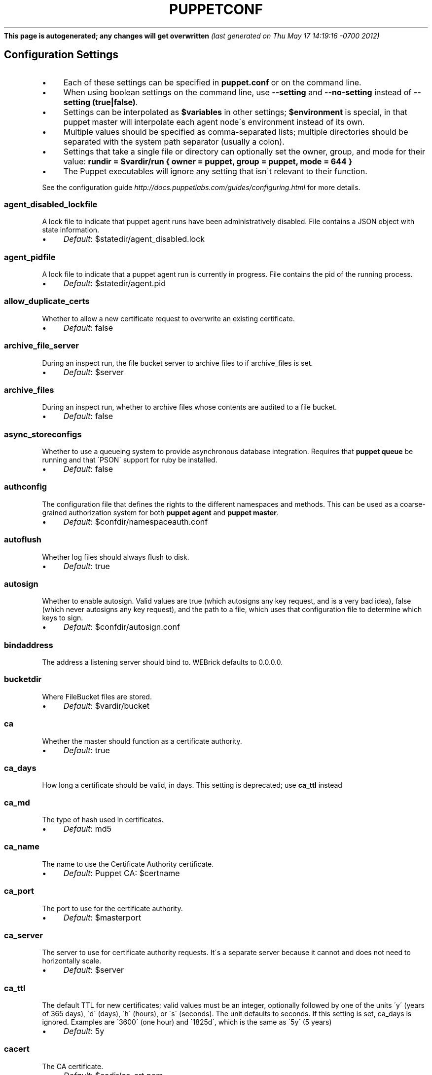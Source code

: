 .\" generated with Ronn/v0.7.3
.\" http://github.com/rtomayko/ronn/tree/0.7.3
.
.TH "PUPPETCONF" "5" "May 2012" "Puppet Labs, LLC" "Puppet manual"
\fBThis page is autogenerated; any changes will get overwritten\fR \fI(last generated on Thu May 17 14:19:16 \-0700 2012)\fR
.
.SH "Configuration Settings"
.
.IP "\(bu" 4
Each of these settings can be specified in \fBpuppet\.conf\fR or on the command line\.
.
.IP "\(bu" 4
When using boolean settings on the command line, use \fB\-\-setting\fR and \fB\-\-no\-setting\fR instead of \fB\-\-setting (true|false)\fR\.
.
.IP "\(bu" 4
Settings can be interpolated as \fB$variables\fR in other settings; \fB$environment\fR is special, in that puppet master will interpolate each agent node\'s environment instead of its own\.
.
.IP "\(bu" 4
Multiple values should be specified as comma\-separated lists; multiple directories should be separated with the system path separator (usually a colon)\.
.
.IP "\(bu" 4
Settings that take a single file or directory can optionally set the owner, group, and mode for their value: \fBrundir = $vardir/run { owner = puppet, group = puppet, mode = 644 }\fR
.
.IP "\(bu" 4
The Puppet executables will ignore any setting that isn\'t relevant to their function\.
.
.IP "" 0
.
.P
See the configuration guide \fIhttp://docs\.puppetlabs\.com/guides/configuring\.html\fR for more details\.
.
.SS "agent_disabled_lockfile"
A lock file to indicate that puppet agent runs have been administratively disabled\. File contains a JSON object with state information\.
.
.IP "\(bu" 4
\fIDefault\fR: $statedir/agent_disabled\.lock
.
.IP "" 0
.
.SS "agent_pidfile"
A lock file to indicate that a puppet agent run is currently in progress\. File contains the pid of the running process\.
.
.IP "\(bu" 4
\fIDefault\fR: $statedir/agent\.pid
.
.IP "" 0
.
.SS "allow_duplicate_certs"
Whether to allow a new certificate request to overwrite an existing certificate\.
.
.IP "\(bu" 4
\fIDefault\fR: false
.
.IP "" 0
.
.SS "archive_file_server"
During an inspect run, the file bucket server to archive files to if archive_files is set\.
.
.IP "\(bu" 4
\fIDefault\fR: $server
.
.IP "" 0
.
.SS "archive_files"
During an inspect run, whether to archive files whose contents are audited to a file bucket\.
.
.IP "\(bu" 4
\fIDefault\fR: false
.
.IP "" 0
.
.SS "async_storeconfigs"
Whether to use a queueing system to provide asynchronous database integration\. Requires that \fBpuppet queue\fR be running and that \'PSON\' support for ruby be installed\.
.
.IP "\(bu" 4
\fIDefault\fR: false
.
.IP "" 0
.
.SS "authconfig"
The configuration file that defines the rights to the different namespaces and methods\. This can be used as a coarse\-grained authorization system for both \fBpuppet agent\fR and \fBpuppet master\fR\.
.
.IP "\(bu" 4
\fIDefault\fR: $confdir/namespaceauth\.conf
.
.IP "" 0
.
.SS "autoflush"
Whether log files should always flush to disk\.
.
.IP "\(bu" 4
\fIDefault\fR: true
.
.IP "" 0
.
.SS "autosign"
Whether to enable autosign\. Valid values are true (which autosigns any key request, and is a very bad idea), false (which never autosigns any key request), and the path to a file, which uses that configuration file to determine which keys to sign\.
.
.IP "\(bu" 4
\fIDefault\fR: $confdir/autosign\.conf
.
.IP "" 0
.
.SS "bindaddress"
The address a listening server should bind to\. WEBrick defaults to 0\.0\.0\.0\.
.
.SS "bucketdir"
Where FileBucket files are stored\.
.
.IP "\(bu" 4
\fIDefault\fR: $vardir/bucket
.
.IP "" 0
.
.SS "ca"
Whether the master should function as a certificate authority\.
.
.IP "\(bu" 4
\fIDefault\fR: true
.
.IP "" 0
.
.SS "ca_days"
How long a certificate should be valid, in days\. This setting is deprecated; use \fBca_ttl\fR instead
.
.SS "ca_md"
The type of hash used in certificates\.
.
.IP "\(bu" 4
\fIDefault\fR: md5
.
.IP "" 0
.
.SS "ca_name"
The name to use the Certificate Authority certificate\.
.
.IP "\(bu" 4
\fIDefault\fR: Puppet CA: $certname
.
.IP "" 0
.
.SS "ca_port"
The port to use for the certificate authority\.
.
.IP "\(bu" 4
\fIDefault\fR: $masterport
.
.IP "" 0
.
.SS "ca_server"
The server to use for certificate authority requests\. It\'s a separate server because it cannot and does not need to horizontally scale\.
.
.IP "\(bu" 4
\fIDefault\fR: $server
.
.IP "" 0
.
.SS "ca_ttl"
The default TTL for new certificates; valid values must be an integer, optionally followed by one of the units \'y\' (years of 365 days), \'d\' (days), \'h\' (hours), or \'s\' (seconds)\. The unit defaults to seconds\. If this setting is set, ca_days is ignored\. Examples are \'3600\' (one hour) and \'1825d\', which is the same as \'5y\' (5 years)
.
.IP "\(bu" 4
\fIDefault\fR: 5y
.
.IP "" 0
.
.SS "cacert"
The CA certificate\.
.
.IP "\(bu" 4
\fIDefault\fR: $cadir/ca_crt\.pem
.
.IP "" 0
.
.SS "cacrl"
The certificate revocation list (CRL) for the CA\. Will be used if present but otherwise ignored\.
.
.IP "\(bu" 4
\fIDefault\fR: $cadir/ca_crl\.pem
.
.IP "" 0
.
.SS "cadir"
The root directory for the certificate authority\.
.
.IP "\(bu" 4
\fIDefault\fR: $ssldir/ca
.
.IP "" 0
.
.SS "cakey"
The CA private key\.
.
.IP "\(bu" 4
\fIDefault\fR: $cadir/ca_key\.pem
.
.IP "" 0
.
.SS "capass"
Where the CA stores the password for the private key
.
.IP "\(bu" 4
\fIDefault\fR: $caprivatedir/ca\.pass
.
.IP "" 0
.
.SS "caprivatedir"
Where the CA stores private certificate information\.
.
.IP "\(bu" 4
\fIDefault\fR: $cadir/private
.
.IP "" 0
.
.SS "capub"
The CA public key\.
.
.IP "\(bu" 4
\fIDefault\fR: $cadir/ca_pub\.pem
.
.IP "" 0
.
.SS "catalog_format"
(Deprecated for \'preferred_serialization_format\') What format to use to dump the catalog\. Only supports \'marshal\' and \'yaml\'\. Only matters on the client, since it asks the server for a specific format\.
.
.SS "catalog_terminus"
Where to get node catalogs\. This is useful to change if, for instance, you\'d like to pre\-compile catalogs and store them in memcached or some other easily\-accessed store\.
.
.IP "\(bu" 4
\fIDefault\fR: compiler
.
.IP "" 0
.
.SS "cert_inventory"
A Complete listing of all certificates
.
.IP "\(bu" 4
\fIDefault\fR: $cadir/inventory\.txt
.
.IP "" 0
.
.SS "certdir"
The certificate directory\.
.
.IP "\(bu" 4
\fIDefault\fR: $ssldir/certs
.
.IP "" 0
.
.SS "certdnsnames"
The \fBcertdnsnames\fR setting is no longer functional, after CVE\-2011\-3872\. We ignore the value completely\. For your own certificate request you can set \fBdns_alt_names\fR in the configuration and it will apply locally\. There is no configuration option to set DNS alt names, or any other \fBsubjectAltName\fR value, for another nodes certificate\. Alternately you can use the \fB\-\-dns_alt_names\fR command line option to set the labels added while generating your own CSR\.
.
.SS "certificate_revocation"
Whether certificate revocation should be supported by downloading a Certificate Revocation List (CRL) to all clients\. If enabled, CA chaining will almost definitely not work\.
.
.IP "\(bu" 4
\fIDefault\fR: true
.
.IP "" 0
.
.SS "certname"
The name to use when handling certificates\. Defaults to the fully qualified domain name\.
.
.IP "\(bu" 4
\fIDefault\fR: wyclef\.puppetlabs\.lan
.
.IP "" 0
.
.SS "classfile"
The file in which puppet agent stores a list of the classes associated with the retrieved configuration\. Can be loaded in the separate \fBpuppet\fR executable using the \fB\-\-loadclasses\fR option\.
.
.IP "\(bu" 4
\fIDefault\fR: $statedir/classes\.txt
.
.IP "" 0
.
.SS "client_datadir"
The directory in which serialized data is stored on the client\.
.
.IP "\(bu" 4
\fIDefault\fR: $vardir/client_data
.
.IP "" 0
.
.SS "clientbucketdir"
Where FileBucket files are stored locally\.
.
.IP "\(bu" 4
\fIDefault\fR: $vardir/clientbucket
.
.IP "" 0
.
.SS "clientyamldir"
The directory in which client\-side YAML data is stored\.
.
.IP "\(bu" 4
\fIDefault\fR: $vardir/client_yaml
.
.IP "" 0
.
.SS "code"
Code to parse directly\. This is essentially only used by \fBpuppet\fR, and should only be set if you\'re writing your own Puppet executable
.
.SS "color"
Whether to use colors when logging to the console\. Valid values are \fBansi\fR (equivalent to \fBtrue\fR), \fBhtml\fR, and \fBfalse\fR, which produces no color\. Defaults to false on Windows, as its console does not support ansi colors\.
.
.IP "\(bu" 4
\fIDefault\fR: ansi
.
.IP "" 0
.
.SS "confdir"
The main Puppet configuration directory\. The default for this setting is calculated based on the user\. If the process is running as root or the user that Puppet is supposed to run as, it defaults to a system directory, but if it\'s running as any other user, it defaults to being in the user\'s home directory\.
.
.IP "\(bu" 4
\fIDefault\fR: /etc/puppet
.
.IP "" 0
.
.SS "config"
The configuration file for the current puppet application
.
.IP "\(bu" 4
\fIDefault\fR: $confdir/${config_file_name}
.
.IP "" 0
.
.SS "config_file_name"
The name of the puppet config file\.
.
.IP "\(bu" 4
\fIDefault\fR: puppet\.conf
.
.IP "" 0
.
.SS "config_version"
How to determine the configuration version\. By default, it will be the time that the configuration is parsed, but you can provide a shell script to override how the version is determined\. The output of this script will be added to every log message in the reports, allowing you to correlate changes on your hosts to the source version on the server\.
.
.SS "configprint"
Print the value of a specific configuration setting\. If the name of a setting is provided for this, then the value is printed and puppet exits\. Comma\-separate multiple values\. For a list of all values, specify \'all\'\.
.
.SS "configtimeout"
How long the client should wait for the configuration to be retrieved before considering it a failure\. This can help reduce flapping if too many clients contact the server at one time\.
.
.IP "\(bu" 4
\fIDefault\fR: 120
.
.IP "" 0
.
.SS "couchdb_url"
The url where the puppet couchdb database will be created
.
.IP "\(bu" 4
\fIDefault\fR: http://127\.0\.0\.1:5984/puppet
.
.IP "" 0
.
.SS "csrdir"
Where the CA stores certificate requests
.
.IP "\(bu" 4
\fIDefault\fR: $cadir/requests
.
.IP "" 0
.
.SS "daemonize"
Whether to send the process into the background\. This defaults to true on POSIX systems, and to false on Windows (where Puppet currently cannot daemonize)\.
.
.IP "\(bu" 4
\fIDefault\fR: true
.
.IP "" 0
.
.SS "data_binding_terminus"
Where to retrive information about data\.
.
.IP "\(bu" 4
\fIDefault\fR: hiera
.
.IP "" 0
.
.SS "dbadapter"
The type of database to use\.
.
.IP "\(bu" 4
\fIDefault\fR: sqlite3
.
.IP "" 0
.
.SS "dbconnections"
The number of database connections for networked databases\. Will be ignored unless the value is a positive integer\.
.
.SS "dblocation"
The database cache for client configurations\. Used for querying within the language\.
.
.IP "\(bu" 4
\fIDefault\fR: $statedir/clientconfigs\.sqlite3
.
.IP "" 0
.
.SS "dbmigrate"
Whether to automatically migrate the database\.
.
.IP "\(bu" 4
\fIDefault\fR: false
.
.IP "" 0
.
.SS "dbname"
The name of the database to use\.
.
.IP "\(bu" 4
\fIDefault\fR: puppet
.
.IP "" 0
.
.SS "dbpassword"
The database password for caching\. Only used when networked databases are used\.
.
.IP "\(bu" 4
\fIDefault\fR: puppet
.
.IP "" 0
.
.SS "dbport"
The database password for caching\. Only used when networked databases are used\.
.
.SS "dbserver"
The database server for caching\. Only used when networked databases are used\.
.
.IP "\(bu" 4
\fIDefault\fR: localhost
.
.IP "" 0
.
.SS "dbsocket"
The database socket location\. Only used when networked databases are used\. Will be ignored if the value is an empty string\.
.
.SS "dbuser"
The database user for caching\. Only used when networked databases are used\.
.
.IP "\(bu" 4
\fIDefault\fR: puppet
.
.IP "" 0
.
.SS "default_file_terminus"
The default source for files if no server is given in a uri, e\.g\. puppet:///file\. The default of \fBrest\fR causes the file to be retrieved using the \fBserver\fR setting\. When running \fBapply\fR the default is \fBfile_server\fR, causing requests to be filled locally\.
.
.IP "\(bu" 4
\fIDefault\fR: rest
.
.IP "" 0
.
.SS "deviceconfig"
Path to the device config file for puppet device
.
.IP "\(bu" 4
\fIDefault\fR: $confdir/device\.conf
.
.IP "" 0
.
.SS "devicedir"
The root directory of devices\' $vardir
.
.IP "\(bu" 4
\fIDefault\fR: $vardir/devices
.
.IP "" 0
.
.SS "diff"
Which diff command to use when printing differences between files\. This setting has no default value on Windows, as standard \fBdiff\fR is not available, but Puppet can use many third\-party diff tools\.
.
.IP "\(bu" 4
\fIDefault\fR: diff
.
.IP "" 0
.
.SS "diff_args"
Which arguments to pass to the diff command when printing differences between files\. The command to use can be chosen with the \fBdiff\fR setting\.
.
.IP "\(bu" 4
\fIDefault\fR: \-u
.
.IP "" 0
.
.SS "dns_alt_names"
The comma\-separated list of alternative DNS names to use for the local host\. When the node generates a CSR for itself, these are added to the request as the desired \fBsubjectAltName\fR in the certificate: additional DNS labels that the certificate is also valid answering as\. This is generally required if you use a non\-hostname \fBcertname\fR, or if you want to use \fBpuppet kick\fR or \fBpuppet resource \-H\fR and the primary certname does not match the DNS name you use to communicate with the host\. This is unnecessary for agents, unless you intend to use them as a server for \fBpuppet kick\fR or remote \fBpuppet resource\fR management\. It is rarely necessary for servers; it is usually helpful only if you need to have a pool of multiple load balanced masters, or for the same master to respond on two physically separate networks under different names\.
.
.SS "document_all"
Document all resources
.
.IP "\(bu" 4
\fIDefault\fR: false
.
.IP "" 0
.
.SS "downcasefacts"
Whether facts should be made all lowercase when sent to the server\.
.
.IP "\(bu" 4
\fIDefault\fR: false
.
.IP "" 0
.
.SS "dynamicfacts"
Facts that are dynamic; these facts will be ignored when deciding whether changed facts should result in a recompile\. Multiple facts should be comma\-separated\.
.
.IP "\(bu" 4
\fIDefault\fR: memorysize,memoryfree,swapsize,swapfree
.
.IP "" 0
.
.SS "environment"
The environment Puppet is running in\. For clients (e\.g\., \fBpuppet agent\fR) this determines the environment itself, which is used to find modules and much more\. For servers (i\.e\., \fBpuppet master\fR) this provides the default environment for nodes we know nothing about\.
.
.IP "\(bu" 4
\fIDefault\fR: production
.
.IP "" 0
.
.SS "evaltrace"
Whether each resource should log when it is being evaluated\. This allows you to interactively see exactly what is being done\.
.
.IP "\(bu" 4
\fIDefault\fR: false
.
.IP "" 0
.
.SS "external_nodes"
An external command that can produce node information\. The command\'s output must be a YAML dump of a hash, and that hash must have a \fBclasses\fR key and/or a \fBparameters\fR key, where \fBclasses\fR is an array or hash and \fBparameters\fR is a hash\. For unknown nodes, the command should exit with a non\-zero exit code\. This command makes it straightforward to store your node mapping information in other data sources like databases\.
.
.IP "\(bu" 4
\fIDefault\fR: none
.
.IP "" 0
.
.SS "factpath"
Where Puppet should look for facts\. Multiple directories should be separated by the system path separator character\. (The POSIX path separator is \':\', and the Windows path separator is \';\'\.)
.
.IP "\(bu" 4
\fIDefault\fR: $vardir/lib/facter:$vardir/facts
.
.IP "" 0
.
.SS "facts_terminus"
The node facts terminus\.
.
.IP "\(bu" 4
\fIDefault\fR: facter
.
.IP "" 0
.
.SS "fileserverconfig"
Where the fileserver configuration is stored\.
.
.IP "\(bu" 4
\fIDefault\fR: $confdir/fileserver\.conf
.
.IP "" 0
.
.SS "filetimeout"
The minimum time to wait (in seconds) between checking for updates in configuration files\. This timeout determines how quickly Puppet checks whether a file (such as manifests or templates) has changed on disk\.
.
.IP "\(bu" 4
\fIDefault\fR: 15
.
.IP "" 0
.
.SS "freeze_main"
Freezes the \'main\' class, disallowing any code to be added to it\. This essentially means that you can\'t have any code outside of a node, class, or definition other than in the site manifest\.
.
.IP "\(bu" 4
\fIDefault\fR: false
.
.IP "" 0
.
.SS "genconfig"
Whether to just print a configuration to stdout and exit\. Only makes sense when used interactively\. Takes into account arguments specified on the CLI\.
.
.IP "\(bu" 4
\fIDefault\fR: false
.
.IP "" 0
.
.SS "genmanifest"
Whether to just print a manifest to stdout and exit\. Only makes sense when used interactively\. Takes into account arguments specified on the CLI\.
.
.IP "\(bu" 4
\fIDefault\fR: false
.
.IP "" 0
.
.SS "graph"
Whether to create dot graph files for the different configuration graphs\. These dot files can be interpreted by tools like OmniGraffle or dot (which is part of ImageMagick)\.
.
.IP "\(bu" 4
\fIDefault\fR: false
.
.IP "" 0
.
.SS "graphdir"
Where to store dot\-outputted graphs\.
.
.IP "\(bu" 4
\fIDefault\fR: $statedir/graphs
.
.IP "" 0
.
.SS "group"
The group puppet master should run as\.
.
.IP "\(bu" 4
\fIDefault\fR: puppet
.
.IP "" 0
.
.SS "hiera_config"
The hiera configuration file
.
.IP "\(bu" 4
\fIDefault\fR: $confdir/hiera\.yaml
.
.IP "" 0
.
.SS "hostcert"
Where individual hosts store and look for their certificates\.
.
.IP "\(bu" 4
\fIDefault\fR: $certdir/$certname\.pem
.
.IP "" 0
.
.SS "hostcrl"
Where the host\'s certificate revocation list can be found\. This is distinct from the certificate authority\'s CRL\.
.
.IP "\(bu" 4
\fIDefault\fR: $ssldir/crl\.pem
.
.IP "" 0
.
.SS "hostcsr"
Where individual hosts store and look for their certificate requests\.
.
.IP "\(bu" 4
\fIDefault\fR: $ssldir/csr_$certname\.pem
.
.IP "" 0
.
.SS "hostprivkey"
Where individual hosts store and look for their private key\.
.
.IP "\(bu" 4
\fIDefault\fR: $privatekeydir/$certname\.pem
.
.IP "" 0
.
.SS "hostpubkey"
Where individual hosts store and look for their public key\.
.
.IP "\(bu" 4
\fIDefault\fR: $publickeydir/$certname\.pem
.
.IP "" 0
.
.SS "http_compression"
Allow http compression in REST communication with the master\. This setting might improve performance for agent \-> master communications over slow WANs\. Your puppet master needs to support compression (usually by activating some settings in a reverse\-proxy in front of the puppet master, which rules out webrick)\. It is harmless to activate this settings if your master doesn\'t support compression, but if it supports it, this setting might reduce performance on high\-speed LANs\.
.
.IP "\(bu" 4
\fIDefault\fR: false
.
.IP "" 0
.
.SS "http_proxy_host"
The HTTP proxy host to use for outgoing connections\. Note: You may need to use a FQDN for the server hostname when using a proxy\.
.
.IP "\(bu" 4
\fIDefault\fR: none
.
.IP "" 0
.
.SS "http_proxy_port"
The HTTP proxy port to use for outgoing connections
.
.IP "\(bu" 4
\fIDefault\fR: 3128
.
.IP "" 0
.
.SS "httplog"
Where the puppet agent web server logs\.
.
.IP "\(bu" 4
\fIDefault\fR: $logdir/http\.log
.
.IP "" 0
.
.SS "ignorecache"
Ignore cache and always recompile the configuration\. This is useful for testing new configurations, where the local cache may in fact be stale even if the timestamps are up to date \- if the facts change or if the server changes\.
.
.IP "\(bu" 4
\fIDefault\fR: false
.
.IP "" 0
.
.SS "ignoreimport"
If true, allows the parser to continue without requiring all files referenced with \fBimport\fR statements to exist\. This setting was primarily designed for use with commit hooks for parse\-checking\.
.
.IP "\(bu" 4
\fIDefault\fR: false
.
.IP "" 0
.
.SS "ignoreschedules"
Boolean; whether puppet agent should ignore schedules\. This is useful for initial puppet agent runs\.
.
.IP "\(bu" 4
\fIDefault\fR: false
.
.IP "" 0
.
.SS "inventory_port"
The port to communicate with the inventory_server\.
.
.IP "\(bu" 4
\fIDefault\fR: $masterport
.
.IP "" 0
.
.SS "inventory_server"
The server to send facts to\.
.
.IP "\(bu" 4
\fIDefault\fR: $server
.
.IP "" 0
.
.SS "inventory_terminus"
Should usually be the same as the facts terminus
.
.IP "\(bu" 4
\fIDefault\fR: $facts_terminus
.
.IP "" 0
.
.SS "keylength"
The bit length of keys\.
.
.IP "\(bu" 4
\fIDefault\fR: 4096
.
.IP "" 0
.
.SS "lastrunfile"
Where puppet agent stores the last run report summary in yaml format\.
.
.IP "\(bu" 4
\fIDefault\fR: $statedir/last_run_summary\.yaml
.
.IP "" 0
.
.SS "lastrunreport"
Where puppet agent stores the last run report in yaml format\.
.
.IP "\(bu" 4
\fIDefault\fR: $statedir/last_run_report\.yaml
.
.IP "" 0
.
.SS "ldapattrs"
The LDAP attributes to include when querying LDAP for nodes\. All returned attributes are set as variables in the top\-level scope\. Multiple values should be comma\-separated\. The value \'all\' returns all attributes\.
.
.IP "\(bu" 4
\fIDefault\fR: all
.
.IP "" 0
.
.SS "ldapbase"
The search base for LDAP searches\. It\'s impossible to provide a meaningful default here, although the LDAP libraries might have one already set\. Generally, it should be the \'ou=Hosts\' branch under your main directory\.
.
.SS "ldapclassattrs"
The LDAP attributes to use to define Puppet classes\. Values should be comma\-separated\.
.
.IP "\(bu" 4
\fIDefault\fR: puppetclass
.
.IP "" 0
.
.SS "ldapnodes"
Whether to search for node configurations in LDAP\. See http://projects\.puppetlabs\.com/projects/puppet/wiki/LDAP_Nodes for more information\.
.
.IP "\(bu" 4
\fIDefault\fR: false
.
.IP "" 0
.
.SS "ldapparentattr"
The attribute to use to define the parent node\.
.
.IP "\(bu" 4
\fIDefault\fR: parentnode
.
.IP "" 0
.
.SS "ldappassword"
The password to use to connect to LDAP\.
.
.SS "ldapport"
The LDAP port\. Only used if \fBldapnodes\fR is enabled\.
.
.IP "\(bu" 4
\fIDefault\fR: 389
.
.IP "" 0
.
.SS "ldapserver"
The LDAP server\. Only used if \fBldapnodes\fR is enabled\.
.
.IP "\(bu" 4
\fIDefault\fR: ldap
.
.IP "" 0
.
.SS "ldapssl"
Whether SSL should be used when searching for nodes\. Defaults to false because SSL usually requires certificates to be set up on the client side\.
.
.IP "\(bu" 4
\fIDefault\fR: false
.
.IP "" 0
.
.SS "ldapstackedattrs"
The LDAP attributes that should be stacked to arrays by adding the values in all hierarchy elements of the tree\. Values should be comma\-separated\.
.
.IP "\(bu" 4
\fIDefault\fR: puppetvar
.
.IP "" 0
.
.SS "ldapstring"
The search string used to find an LDAP node\.
.
.IP "\(bu" 4
\fIDefault\fR: (&(objectclass=puppetClient)(cn=%s))
.
.IP "" 0
.
.SS "ldaptls"
Whether TLS should be used when searching for nodes\. Defaults to false because TLS usually requires certificates to be set up on the client side\.
.
.IP "\(bu" 4
\fIDefault\fR: false
.
.IP "" 0
.
.SS "ldapuser"
The user to use to connect to LDAP\. Must be specified as a full DN\.
.
.SS "lexical"
Whether to use lexical scoping (vs\. dynamic)\.
.
.IP "\(bu" 4
\fIDefault\fR: false
.
.IP "" 0
.
.SS "libdir"
An extra search path for Puppet\. This is only useful for those files that Puppet will load on demand, and is only guaranteed to work for those cases\. In fact, the autoload mechanism is responsible for making sure this directory is in Ruby\'s search path
.
.IP "\(bu" 4
\fIDefault\fR: $vardir/lib
.
.IP "" 0
.
.SS "listen"
Whether puppet agent should listen for connections\. If this is true, then puppet agent will accept incoming REST API requests, subject to the default ACLs and the ACLs set in the \fBrest_authconfig\fR file\. Puppet agent can respond usefully to requests on the \fBrun\fR, \fBfacts\fR, \fBcertificate\fR, and \fBresource\fR endpoints\.
.
.IP "\(bu" 4
\fIDefault\fR: false
.
.IP "" 0
.
.SS "localcacert"
Where each client stores the CA certificate\.
.
.IP "\(bu" 4
\fIDefault\fR: $certdir/ca\.pem
.
.IP "" 0
.
.SS "localconfig"
Where puppet agent caches the local configuration\. An extension indicating the cache format is added automatically\.
.
.IP "\(bu" 4
\fIDefault\fR: $statedir/localconfig
.
.IP "" 0
.
.SS "logdir"
The directory in which to store log files
.
.TP
\fIDefault\fR:

.
.SS "manage_internal_file_permissions"
Whether Puppet should manage the owner, group, and mode of files it uses internally
.
.IP "\(bu" 4
\fIDefault\fR: true
.
.IP "" 0
.
.SS "manifest"
The entry\-point manifest for puppet master\.
.
.IP "\(bu" 4
\fIDefault\fR: $manifestdir/site\.pp
.
.IP "" 0
.
.SS "manifestdir"
Where puppet master looks for its manifests\.
.
.IP "\(bu" 4
\fIDefault\fR: $confdir/manifests
.
.IP "" 0
.
.SS "masterhttplog"
Where the puppet master web server logs\.
.
.IP "\(bu" 4
\fIDefault\fR: $logdir/masterhttp\.log
.
.IP "" 0
.
.SS "masterlog"
Where puppet master logs\. This is generally not used, since syslog is the default log destination\.
.
.IP "\(bu" 4
\fIDefault\fR: $logdir/puppetmaster\.log
.
.IP "" 0
.
.SS "masterport"
Which port puppet master listens on\.
.
.IP "\(bu" 4
\fIDefault\fR: 8140
.
.IP "" 0
.
.SS "maximum_uid"
The maximum allowed UID\. Some platforms use negative UIDs but then ship with tools that do not know how to handle signed ints, so the UIDs show up as huge numbers that can then not be fed back into the system\. This is a hackish way to fail in a slightly more useful way when that happens\.
.
.IP "\(bu" 4
\fIDefault\fR: 4294967290
.
.IP "" 0
.
.SS "mkusers"
Whether to create the necessary user and group that puppet agent will run as\.
.
.IP "\(bu" 4
\fIDefault\fR: false
.
.IP "" 0
.
.SS "module_repository"
The module repository
.
.IP "\(bu" 4
\fIDefault\fR: http://forge\.puppetlabs\.com
.
.IP "" 0
.
.SS "module_working_dir"
The directory into which module tool data is stored
.
.IP "\(bu" 4
\fIDefault\fR: $vardir/puppet\-module
.
.IP "" 0
.
.SS "modulepath"
The search path for modules, as a list of directories separated by the system path separator character\. (The POSIX path separator is \':\', and the Windows path separator is \';\'\.)
.
.IP "\(bu" 4
\fIDefault\fR: $confdir/modules:/usr/share/puppet/modules
.
.IP "" 0
.
.SS "name"
The name of the application, if we are running as one\. The default is essentially $0 without the path or \fB\.rb\fR\.
.
.TP
\fIDefault\fR:

.
.SS "node_name"
How the puppet master determines the client\'s identity and sets the \'hostname\', \'fqdn\' and \'domain\' facts for use in the manifest, in particular for determining which \'node\' statement applies to the client\. Possible values are \'cert\' (use the subject\'s CN in the client\'s certificate) and \'facter\' (use the hostname that the client reported in its facts)
.
.IP "\(bu" 4
\fIDefault\fR: cert
.
.IP "" 0
.
.SS "node_name_fact"
The fact name used to determine the node name used for all requests the agent makes to the master\. WARNING: This setting is mutually exclusive with node_name_value\. Changing this setting also requires changes to the default auth\.conf configuration on the Puppet Master\. Please see http://links\.puppetlabs\.com/node_name_fact for more information\.
.
.SS "node_name_value"
The explicit value used for the node name for all requests the agent makes to the master\. WARNING: This setting is mutually exclusive with node_name_fact\. Changing this setting also requires changes to the default auth\.conf configuration on the Puppet Master\. Please see http://links\.puppetlabs\.com/node_name_value for more information\.
.
.IP "\(bu" 4
\fIDefault\fR: $certname
.
.IP "" 0
.
.SS "node_terminus"
Where to find information about nodes\.
.
.IP "\(bu" 4
\fIDefault\fR: plain
.
.IP "" 0
.
.SS "noop"
Whether puppet agent should be run in noop mode\.
.
.IP "\(bu" 4
\fIDefault\fR: false
.
.IP "" 0
.
.SS "onetime"
Run the configuration once, rather than as a long\-running daemon\. This is useful for interactively running puppetd\.
.
.IP "\(bu" 4
\fIDefault\fR: false
.
.IP "" 0
.
.SS "passfile"
Where puppet agent stores the password for its private key\. Generally unused\.
.
.IP "\(bu" 4
\fIDefault\fR: $privatedir/password
.
.IP "" 0
.
.SS "path"
The shell search path\. Defaults to whatever is inherited from the parent process\.
.
.IP "\(bu" 4
\fIDefault\fR: none
.
.IP "" 0
.
.SS "pidfile"
The pid file
.
.IP "\(bu" 4
\fIDefault\fR: $rundir/${run_mode}\.pid
.
.IP "" 0
.
.SS "plugindest"
Where Puppet should store plugins that it pulls down from the central server\.
.
.IP "\(bu" 4
\fIDefault\fR: $libdir
.
.IP "" 0
.
.SS "pluginsignore"
What files to ignore when pulling down plugins\.
.
.IP "\(bu" 4
\fIDefault\fR: \.svn CVS \.git
.
.IP "" 0
.
.SS "pluginsource"
From where to retrieve plugins\. The standard Puppet \fBfile\fR type is used for retrieval, so anything that is a valid file source can be used here\.
.
.IP "\(bu" 4
\fIDefault\fR: puppet://$server/plugins
.
.IP "" 0
.
.SS "pluginsync"
Whether plugins should be synced with the central server\.
.
.IP "\(bu" 4
\fIDefault\fR: true
.
.IP "" 0
.
.SS "postrun_command"
A command to run after every agent run\. If this command returns a non\-zero return code, the entire Puppet run will be considered to have failed, even though it might have performed work during the normal run\.
.
.SS "preferred_serialization_format"
The preferred means of serializing ruby instances for passing over the wire\. This won\'t guarantee that all instances will be serialized using this method, since not all classes can be guaranteed to support this format, but it will be used for all classes that support it\.
.
.IP "\(bu" 4
\fIDefault\fR: pson
.
.IP "" 0
.
.SS "prerun_command"
A command to run before every agent run\. If this command returns a non\-zero return code, the entire Puppet run will fail\.
.
.SS "privatedir"
Where the client stores private certificate information\.
.
.IP "\(bu" 4
\fIDefault\fR: $ssldir/private
.
.IP "" 0
.
.SS "privatekeydir"
The private key directory\.
.
.IP "\(bu" 4
\fIDefault\fR: $ssldir/private_keys
.
.IP "" 0
.
.SS "publickeydir"
The public key directory\.
.
.IP "\(bu" 4
\fIDefault\fR: $ssldir/public_keys
.
.IP "" 0
.
.SS "puppetdlog"
The log file for puppet agent\. This is generally not used\.
.
.IP "\(bu" 4
\fIDefault\fR: $logdir/puppetd\.log
.
.IP "" 0
.
.SS "puppetport"
Which port puppet agent listens on\.
.
.IP "\(bu" 4
\fIDefault\fR: 8139
.
.IP "" 0
.
.SS "queue_source"
Which type of queue to use for asynchronous processing\. If your stomp server requires authentication, you can include it in the URI as long as your stomp client library is at least 1\.1\.1
.
.IP "\(bu" 4
\fIDefault\fR: stomp://localhost:61613/
.
.IP "" 0
.
.SS "queue_type"
Which type of queue to use for asynchronous processing\.
.
.IP "\(bu" 4
\fIDefault\fR: stomp
.
.IP "" 0
.
.SS "rails_loglevel"
The log level for Rails connections\. The value must be a valid log level within Rails\. Production environments normally use \fBinfo\fR and other environments normally use \fBdebug\fR\.
.
.IP "\(bu" 4
\fIDefault\fR: info
.
.IP "" 0
.
.SS "railslog"
Where Rails\-specific logs are sent
.
.IP "\(bu" 4
\fIDefault\fR: $logdir/rails\.log
.
.IP "" 0
.
.SS "report"
Whether to send reports after every transaction\.
.
.IP "\(bu" 4
\fIDefault\fR: true
.
.IP "" 0
.
.SS "report_port"
The port to communicate with the report_server\.
.
.IP "\(bu" 4
\fIDefault\fR: $masterport
.
.IP "" 0
.
.SS "report_server"
The server to send transaction reports to\.
.
.IP "\(bu" 4
\fIDefault\fR: $server
.
.IP "" 0
.
.SS "reportdir"
The directory in which to store reports received from the client\. Each client gets a separate subdirectory\.
.
.IP "\(bu" 4
\fIDefault\fR: $vardir/reports
.
.IP "" 0
.
.SS "reportfrom"
The \'from\' email address for the reports\.
.
.IP "\(bu" 4
\fIDefault\fR: report@wyclef\.puppetlabs\.lan
.
.IP "" 0
.
.SS "reports"
The list of reports to generate\. All reports are looked for in \fBpuppet/reports/name\.rb\fR, and multiple report names should be comma\-separated (whitespace is okay)\.
.
.IP "\(bu" 4
\fIDefault\fR: store
.
.IP "" 0
.
.SS "reportserver"
(Deprecated for \'report_server\') The server to which to send transaction reports\.
.
.IP "\(bu" 4
\fIDefault\fR: $server
.
.IP "" 0
.
.SS "reporturl"
The URL used by the http reports processor to send reports
.
.IP "\(bu" 4
\fIDefault\fR: http://localhost:3000/reports/upload
.
.IP "" 0
.
.SS "req_bits"
The bit length of the certificates\.
.
.IP "\(bu" 4
\fIDefault\fR: 4096
.
.IP "" 0
.
.SS "requestdir"
Where host certificate requests are stored\.
.
.IP "\(bu" 4
\fIDefault\fR: $ssldir/certificate_requests
.
.IP "" 0
.
.SS "resourcefile"
The file in which puppet agent stores a list of the resources associated with the retrieved configuration\.
.
.IP "\(bu" 4
\fIDefault\fR: $statedir/resources\.txt
.
.IP "" 0
.
.SS "rest_authconfig"
The configuration file that defines the rights to the different rest indirections\. This can be used as a fine\-grained authorization system for \fBpuppet master\fR\.
.
.IP "\(bu" 4
\fIDefault\fR: $confdir/auth\.conf
.
.IP "" 0
.
.SS "route_file"
The YAML file containing indirector route configuration\.
.
.IP "\(bu" 4
\fIDefault\fR: $confdir/routes\.yaml
.
.IP "" 0
.
.SS "rrddir"
The directory where RRD database files are stored\. Directories for each reporting host will be created under this directory\.
.
.IP "\(bu" 4
\fIDefault\fR: $vardir/rrd
.
.IP "" 0
.
.SS "rrdinterval"
How often RRD should expect data\. This should match how often the hosts report back to the server\.
.
.IP "\(bu" 4
\fIDefault\fR: $runinterval
.
.IP "" 0
.
.SS "run_mode"
The effective \'run mode\' of the application: master, agent, or user\.
.
.TP
\fIDefault\fR:

.
.SS "rundir"
Where Puppet PID files are kept\.
.
.TP
\fIDefault\fR:

.
.SS "runinterval"
How often puppet agent applies the client configuration; in seconds\. Note that a runinterval of 0 means "run continuously" rather than "never run\." If you want puppet agent to never run, you should start it with the \fB\-\-no\-client\fR option\.
.
.IP "\(bu" 4
\fIDefault\fR: 1800
.
.IP "" 0
.
.SS "sendmail"
Where to find the sendmail binary with which to send email\.
.
.IP "\(bu" 4
\fIDefault\fR: /usr/sbin/sendmail
.
.IP "" 0
.
.SS "serial"
Where the serial number for certificates is stored\.
.
.IP "\(bu" 4
\fIDefault\fR: $cadir/serial
.
.IP "" 0
.
.SS "server"
The server to which the puppet agent should connect
.
.IP "\(bu" 4
\fIDefault\fR: puppet
.
.IP "" 0
.
.SS "server_datadir"
The directory in which serialized data is stored, usually in a subdirectory\.
.
.IP "\(bu" 4
\fIDefault\fR: $vardir/server_data
.
.IP "" 0
.
.SS "servertype"
The type of server to use\. Currently supported option is webrick\.
.
.IP "\(bu" 4
\fIDefault\fR: webrick
.
.IP "" 0
.
.SS "show_diff"
Whether to log and report a contextual diff when files are being replaced\. This causes partial file contents to pass through Puppet\'s normal logging and reporting system, so this setting should be used with caution if you are sending Puppet\'s reports to an insecure destination\. This feature currently requires the \fBdiff/lcs\fR Ruby library\.
.
.IP "\(bu" 4
\fIDefault\fR: false
.
.IP "" 0
.
.SS "signeddir"
Where the CA stores signed certificates\.
.
.IP "\(bu" 4
\fIDefault\fR: $cadir/signed
.
.IP "" 0
.
.SS "smtpserver"
The server through which to send email reports\.
.
.IP "\(bu" 4
\fIDefault\fR: none
.
.IP "" 0
.
.SS "splay"
Whether to sleep for a pseudo\-random (but consistent) amount of time before a run\.
.
.IP "\(bu" 4
\fIDefault\fR: false
.
.IP "" 0
.
.SS "splaylimit"
The maximum time to delay before runs\. Defaults to being the same as the run interval\.
.
.IP "\(bu" 4
\fIDefault\fR: $runinterval
.
.IP "" 0
.
.SS "srv_domain"
The domain which will be queried to find the SRV records of servers to use\.
.
.IP "\(bu" 4
\fIDefault\fR: puppetlabs\.lan
.
.IP "" 0
.
.SS "ssldir"
Where SSL certificates are kept\.
.
.IP "\(bu" 4
\fIDefault\fR: $confdir/ssl
.
.IP "" 0
.
.SS "statedir"
The directory where Puppet state is stored\. Generally, this directory can be removed without causing harm (although it might result in spurious service restarts)\.
.
.IP "\(bu" 4
\fIDefault\fR: $vardir/state
.
.IP "" 0
.
.SS "statefile"
Where puppet agent and puppet master store state associated with the running configuration\. In the case of puppet master, this file reflects the state discovered through interacting with clients\.
.
.IP "\(bu" 4
\fIDefault\fR: $statedir/state\.yaml
.
.IP "" 0
.
.SS "storeconfigs"
Whether to store each client\'s configuration, including catalogs, facts, and related data\. This also enables the import and export of resources in the Puppet language \- a mechanism for exchange resources between nodes\. By default this uses ActiveRecord and an SQL database to store and query the data; this, in turn, will depend on Rails being available\. You can adjust the backend using the storeconfigs_backend setting\.
.
.IP "\(bu" 4
\fIDefault\fR: false
.
.IP "" 0
.
.SS "storeconfigs_backend"
Configure the backend terminus used for StoreConfigs\. By default, this uses the ActiveRecord store, which directly talks to the database from within the Puppet Master process\.
.
.IP "\(bu" 4
\fIDefault\fR: active_record
.
.IP "" 0
.
.SS "strict_hostname_checking"
Whether to only search for the complete hostname as it is in the certificate when searching for node information in the catalogs\.
.
.IP "\(bu" 4
\fIDefault\fR: false
.
.IP "" 0
.
.SS "summarize"
Whether to print a transaction summary\.
.
.IP "\(bu" 4
\fIDefault\fR: false
.
.IP "" 0
.
.SS "syslogfacility"
What syslog facility to use when logging to syslog\. Syslog has a fixed list of valid facilities, and you must choose one of those; you cannot just make one up\.
.
.IP "\(bu" 4
\fIDefault\fR: daemon
.
.IP "" 0
.
.SS "tagmap"
The mapping between reporting tags and email addresses\.
.
.IP "\(bu" 4
\fIDefault\fR: $confdir/tagmail\.conf
.
.IP "" 0
.
.SS "tags"
Tags to use to find resources\. If this is set, then only resources tagged with the specified tags will be applied\. Values must be comma\-separated\.
.
.SS "templatedir"
Where Puppet looks for template files\. Can be a list of colon\-separated directories\.
.
.IP "\(bu" 4
\fIDefault\fR: $vardir/templates
.
.IP "" 0
.
.SS "thin_storeconfigs"
Boolean; whether storeconfigs store in the database only the facts and exported resources\. If true, then storeconfigs performance will be higher and still allow exported/collected resources, but other usage external to Puppet might not work
.
.IP "\(bu" 4
\fIDefault\fR: false
.
.IP "" 0
.
.SS "trace"
Whether to print stack traces on some errors
.
.IP "\(bu" 4
\fIDefault\fR: false
.
.IP "" 0
.
.SS "use_cached_catalog"
Whether to only use the cached catalog rather than compiling a new catalog on every run\. Puppet can be run with this enabled by default and then selectively disabled when a recompile is desired\.
.
.IP "\(bu" 4
\fIDefault\fR: false
.
.IP "" 0
.
.SS "use_srv_records"
Whether the server will search for SRV records in DNS for the current domain\.
.
.IP "\(bu" 4
\fIDefault\fR: false
.
.IP "" 0
.
.SS "usecacheonfailure"
Whether to use the cached configuration when the remote configuration will not compile\. This option is useful for testing new configurations, where you want to fix the broken configuration rather than reverting to a known\-good one\.
.
.IP "\(bu" 4
\fIDefault\fR: true
.
.IP "" 0
.
.SS "user"
The user puppet master should run as\.
.
.IP "\(bu" 4
\fIDefault\fR: puppet
.
.IP "" 0
.
.SS "vardir"
Where Puppet stores dynamic and growing data\. The default for this setting is calculated specially, like \fBconfdir\fR_\.
.
.IP "\(bu" 4
\fIDefault\fR: /var/lib/puppet
.
.IP "" 0
.
.SS "waitforcert"
The time interval, specified in seconds, \'puppet agent\' should connect to the server and ask it to sign a certificate request\. This is useful for the initial setup of a puppet client\. You can turn off waiting for certificates by specifying a time of 0\.
.
.IP "\(bu" 4
\fIDefault\fR: 120
.
.IP "" 0
.
.SS "yamldir"
The directory in which YAML data is stored, usually in a subdirectory\.
.
.IP "\(bu" 4
\fIDefault\fR: $vardir/yaml
.
.IP "" 0
.
.SS "zlib"
Boolean; whether to use the zlib library
.
.IP "\(bu" 4
\fIDefault\fR: true
.
.IP "" 0
.
.P
\fIThis page autogenerated on Thu May 17 14:19:16 \-0700 2012\fR
